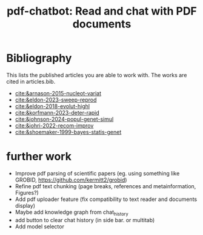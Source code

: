 #+title:  pdf-chatbot: Read and chat with PDF documents

* Bibliography
This lists the published articles you are able to work with. The works are cited in articles.bib.

- [[cite:&arnason-2015-nucleot-variat]]
- [[cite:&eldon-2023-sweep-reprod]]
- [[cite:&eldon-2018-evolut-highl]]
- [[cite:&korfmann-2023-deter-rapid]]
- [[cite:&johnson-2024-popul-genet-simul]]
- [[cite:&johri-2022-recom-improv]]
- [[cite:&shoemaker-1999-bayes-statis-genet]]
  

* further work
- Improve pdf parsing of scientific papers (eg. using something like GROBID, [[https://github.com/kermitt2/grobid]])
- Refine pdf text chunking (page breaks, references and metainformation, Figures?)
- Add pdf uploader feature (fix compatibility to text reader and documents display)
- Maybe add knowledge graph from chat_history
- add button to clear chat history (in side bar. or multitab)
- Add model selector
